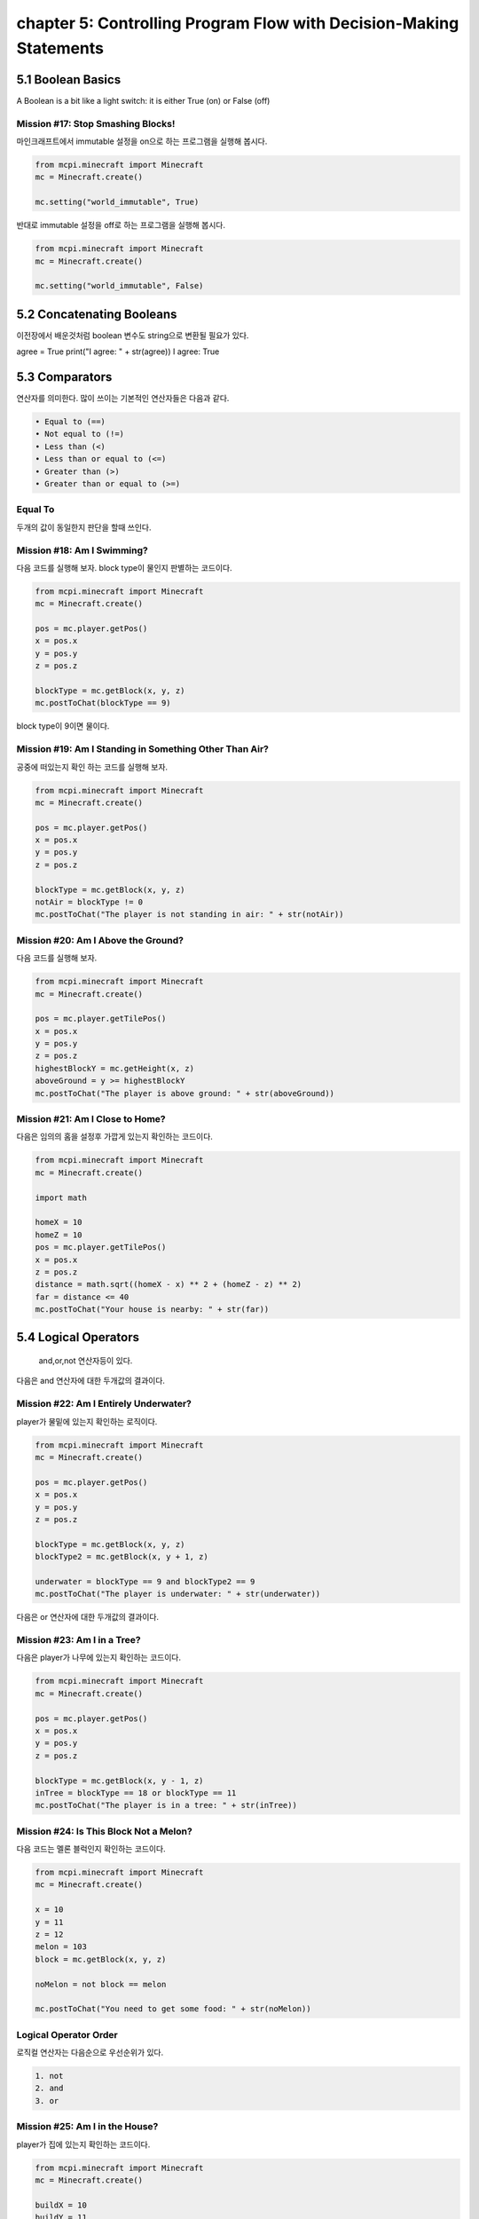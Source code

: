 chapter 5: Controlling Program Flow with Decision-Making Statements
=======================================================================


5.1 Boolean Basics
----------------------------
A Boolean is a bit like a light switch: it is either True (on) or False (off)


Mission #17: Stop Smashing Blocks!
~~~~~~~~~~~~~~~~~~~~~~~~~~~~~~~~~~~~~~

마인크래프트에서 immutable 설정을 on으로 하는 프로그램을 실행해 봅시다.

.. code-block:: python

    from mcpi.minecraft import Minecraft
    mc = Minecraft.create()

    mc.setting("world_immutable", True)


반대로 immutable 설정을 off로 하는 프로그램을 실행해 봅시다.

.. code-block:: python

    from mcpi.minecraft import Minecraft
    mc = Minecraft.create()

    mc.setting("world_immutable", False)




5.2 Concatenating Booleans
---------------------------------

이전장에서 배운것처럼 boolean 변수도 string으로 변환될 필요가 있다.

agree = True
print("I agree: " + str(agree))
I agree: True



5.3 Comparators
-------------------
연산자를 의미한다.
많이 쓰이는 기본적인 연산자들은 다음과 같다.

.. sourcecode:: pycon

    • Equal to (==)
    • Not equal to (!=)
    • Less than (<)
    • Less than or equal to (<=)
    • Greater than (>)
    • Greater than or equal to (>=)

Equal To
~~~~~~~~~~

두개의 값이 동일한지 판단을 할때 쓰인다.


Mission #18: Am I Swimming?
~~~~~~~~~~~~~~~~~~~~~~~~~~~~~~~~

다음 코드를 실행해 보자.
block type이 물인지 판별하는 코드이다.

.. code-block:: python

    from mcpi.minecraft import Minecraft
    mc = Minecraft.create()

    pos = mc.player.getPos()
    x = pos.x
    y = pos.y
    z = pos.z

    blockType = mc.getBlock(x, y, z)
    mc.postToChat(blockType == 9)

block type이 9이면 물이다.


Mission #19: Am I Standing in Something  Other Than Air?
~~~~~~~~~~~~~~~~~~~~~~~~~~~~~~~~~~~~~~~~~~~~~~~~~~~~~~~~~~~~~~

공중에 떠있는지 확인 하는 코드를 실행해 보자.

.. code-block:: python

    from mcpi.minecraft import Minecraft
    mc = Minecraft.create()

    pos = mc.player.getPos()
    x = pos.x
    y = pos.y
    z = pos.z

    blockType = mc.getBlock(x, y, z)
    notAir = blockType != 0
    mc.postToChat("The player is not standing in air: " + str(notAir))


Mission #20: Am I Above the Ground?
~~~~~~~~~~~~~~~~~~~~~~~~~~~~~~~~~~~~~~~~

다음 코드를 실행해 보자.

.. code-block:: python


    from mcpi.minecraft import Minecraft
    mc = Minecraft.create()

    pos = mc.player.getTilePos()
    x = pos.x
    y = pos.y
    z = pos.z
    highestBlockY = mc.getHeight(x, z)
    aboveGround = y >= highestBlockY
    mc.postToChat("The player is above ground: " + str(aboveGround))



Mission #21: Am I Close to Home?
~~~~~~~~~~~~~~~~~~~~~~~~~~~~~~~~~~~~~~

다음은 임의의 홈을 설정후 가깝게 있는지 확인하는 코드이다.

.. code-block:: python

    from mcpi.minecraft import Minecraft
    mc = Minecraft.create()

    import math

    homeX = 10
    homeZ = 10
    pos = mc.player.getTilePos()
    x = pos.x
    z = pos.z
    distance = math.sqrt((homeX - x) ** 2 + (homeZ - z) ** 2)
    far = distance <= 40
    mc.postToChat("Your house is nearby: " + str(far))






5.4 Logical Operators
------------------------
 and,or,not 연산자등이 있다.

다음은  and 연산자에 대한 두개값의 결과이다.


.. image:: ./img/chapter5-1.png


Mission #22: Am I Entirely Underwater?
~~~~~~~~~~~~~~~~~~~~~~~~~~~~~~~~~~~~~~~~~~~~

player가 물밑에 있는지  확인하는 로직이다.

.. code-block:: python

    from mcpi.minecraft import Minecraft
    mc = Minecraft.create()

    pos = mc.player.getPos()
    x = pos.x
    y = pos.y
    z = pos.z

    blockType = mc.getBlock(x, y, z)
    blockType2 = mc.getBlock(x, y + 1, z)

    underwater = blockType == 9 and blockType2 == 9
    mc.postToChat("The player is underwater: " + str(underwater))


다음은  or 연산자에 대한 두개값의 결과이다.


.. image:: ./img/chapter5-2.png


Mission #23: Am I in a Tree?
~~~~~~~~~~~~~~~~~~~~~~~~~~~~~~~~~~~

다음은 player가 나무에 있는지 확인하는  코드이다.


.. code-block:: python

    from mcpi.minecraft import Minecraft
    mc = Minecraft.create()

    pos = mc.player.getPos()
    x = pos.x
    y = pos.y
    z = pos.z

    blockType = mc.getBlock(x, y - 1, z)
    inTree = blockType == 18 or blockType == 11
    mc.postToChat("The player is in a tree: " + str(inTree))


Mission #24: Is This Block Not a Melon?
~~~~~~~~~~~~~~~~~~~~~~~~~~~~~~~~~~~~~~~~~

다음 코드는 멜론 블럭인지 확인하는 코드이다.

.. code-block:: python

    from mcpi.minecraft import Minecraft
    mc = Minecraft.create()

    x = 10
    y = 11
    z = 12
    melon = 103
    block = mc.getBlock(x, y, z)

    noMelon = not block == melon

    mc.postToChat("You need to get some food: " + str(noMelon))


Logical Operator Order
~~~~~~~~~~~~~~~~~~~~~~~

로직컬 연산자는 다음순으로 우선순위가 있다.

.. sourcecode:: pycon


    1. not
    2. and
    3. or



Mission #25: Am I in the House?
~~~~~~~~~~~~~~~~~~~~~~~~~~~~~~~~~

player가 집에 있는지 확인하는 코드이다.

.. code-block:: python


    from mcpi.minecraft import Minecraft
    mc = Minecraft.create()

    buildX = 10
    buildY = 11
    buildZ = 12
    width = 10
    height = 5
    length = 6

    pos = mc.player.getTilePos()
    x = pos.x
    y = pos.y
    z = pos.z

    inside = buildX < x < buildX + width and buildY < y < buildY + height and buildZ < z < buildZ + length
    mc.postToChat("The player is at home: " + str(inside))





5.5 What You Learned
-----------------------------

이 장에서는 Booleans, comparators, and logical operators 등을 배웠다.

